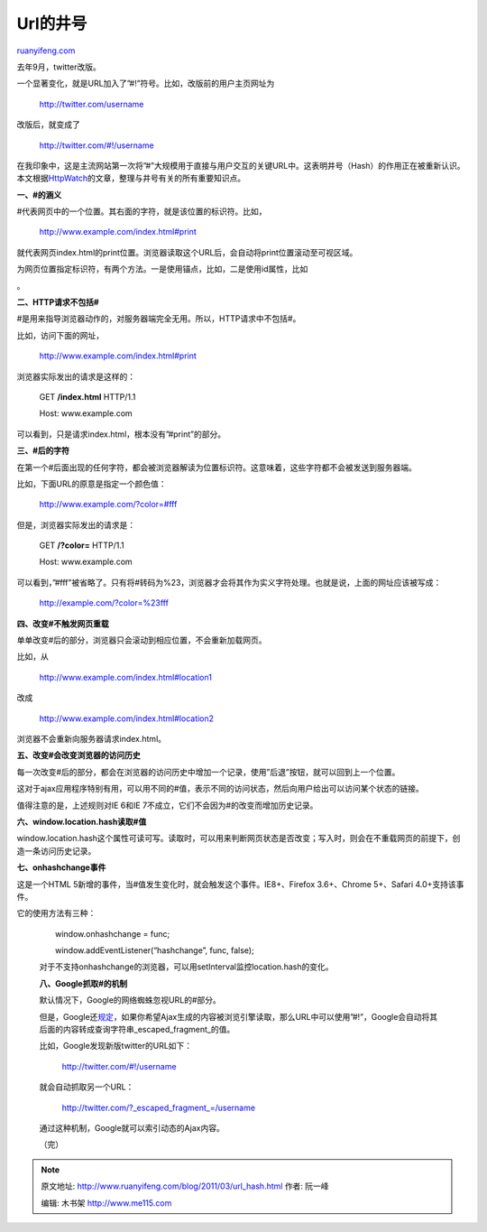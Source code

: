 .. _201103_url_hash:

Url的井号
============================

`ruanyifeng.com <http://www.ruanyifeng.com/blog/2011/03/url_hash.html>`__

去年9月，twitter改版。

一个显著变化，就是URL加入了”#!”符号。比如，改版前的用户主页网址为

    　　http://twitter.com/username

改版后，就变成了

    　　http://twitter.com/#!/username

在我印象中，这是主流网站第一次将”#”大规模用于直接与用户交互的关键URL中。这表明井号（Hash）的作用正在被重新认识。本文根据\ `HttpWatch <http://blog.httpwatch.com/2011/03/01/6-things-you-should-know-about-fragment-urls/>`__\ 的文章，整理与井号有关的所有重要知识点。

**一、#的涵义**

#代表网页中的一个位置。其右面的字符，就是该位置的标识符。比如，

    　　http://www.example.com/index.html#print

就代表网页index.html的print位置。浏览器读取这个URL后，会自动将print位置滚动至可视区域。

为网页位置指定标识符，有两个方法。一是使用锚点，比如，二是使用id属性，比如

。

**二、HTTP请求不包括#**

#是用来指导浏览器动作的，对服务器端完全无用。所以，HTTP请求中不包括#。

比如，访问下面的网址，

    　　http://www.example.com/index.html#print

浏览器实际发出的请求是这样的：

    　　GET **/index.html** HTTP/1.1

    　　Host: www.example.com

可以看到，只是请求index.html，根本没有”#print”的部分。

**三、#后的字符**

在第一个#后面出现的任何字符，都会被浏览器解读为位置标识符。这意味着，这些字符都不会被发送到服务器端。

比如，下面URL的原意是指定一个颜色值：

    　　http://www.example.com/?color=#fff

但是，浏览器实际发出的请求是：

    　　GET **/?color=** HTTP/1.1

    　　Host: www.example.com

可以看到，”#fff”被省略了。只有将#转码为%23，浏览器才会将其作为实义字符处理。也就是说，上面的网址应该被写成：

    　　http://example.com/?color=%23fff

**四、改变#不触发网页重载**

单单改变#后的部分，浏览器只会滚动到相应位置，不会重新加载网页。

比如，从

    　　http://www.example.com/index.html#location1

改成

    　　http://www.example.com/index.html#location2

浏览器不会重新向服务器请求index.html。

**五、改变#会改变浏览器的访问历史**

每一次改变#后的部分，都会在浏览器的访问历史中增加一个记录，使用”后退”按钮，就可以回到上一个位置。

这对于ajax应用程序特别有用，可以用不同的#值，表示不同的访问状态，然后向用户给出可以访问某个状态的链接。

值得注意的是，上述规则对IE 6和IE
7不成立，它们不会因为#的改变而增加历史记录。

**六、window.location.hash读取#值**

window.location.hash这个属性可读可写。读取时，可以用来判断网页状态是否改变；写入时，则会在不重载网页的前提下，创造一条访问历史记录。

**七、onhashchange事件**

这是一个HTML
5新增的事件，当#值发生变化时，就会触发这个事件。IE8+、Firefox
3.6+、Chrome 5+、Safari 4.0+支持该事件。

它的使用方法有三种：

    　　window.onhashchange = func;

    　　

    　　window.addEventListener(“hashchange”, func, false);

    对于不支持onhashchange的浏览器，可以用setInterval监控location.hash的变化。

    **八、Google抓取#的机制**

    默认情况下，Google的网络蜘蛛忽视URL的#部分。

    但是，Google还\ `规定 <http://www.google.com/support/webmasters/bin/answer.py?hl=en&answer=174992>`__\ ，如果你希望Ajax生成的内容被浏览引擎读取，那么URL中可以使用”#!”，Google会自动将其后面的内容转成查询字符串\_escaped\_fragment\_的值。

    比如，Google发现新版twitter的URL如下：

        　　http://twitter.com/#!/username

    就会自动抓取另一个URL：

        　　http://twitter.com/?\_escaped\_fragment\_=/username

    通过这种机制，Google就可以索引动态的Ajax内容。

    | （完）

.. note::
    原文地址: http://www.ruanyifeng.com/blog/2011/03/url_hash.html 
    作者: 阮一峰 

    编辑: 木书架 http://www.me115.com